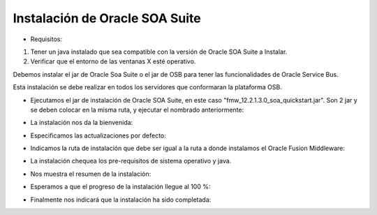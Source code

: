 Instalación de Oracle SOA Suite
========

- Requisitos:
1. Tener un java instalado que sea compatible con la versión de Oracle SOA Suite a Instalar.
2. Verificar que el entorno de las ventanas X esté operativo.


Debemos instalar el jar de Oracle Soa Suite o el jar de OSB para tener las funcionalidades de Oracle Service Bus.


Esta instalación se debe realizar en todos los servidores que conformaran la plataforma OSB.


- Ejecutamos el jar de instalación de Oracle SOA Suite, en este caso "fmw_12.2.1.3.0_soa_quickstart.jar". Son 2 jar y se deben colocar en la misma ruta, y ejecutar el nombrado anteriormente:


.. image:: ../imagenes/oss/Captura9.PNG


- La instalación nos da la bienvenida:


.. image:: ../imagenes/oss/Captura10.PNG


- Especificamos las actualizaciones por defecto:


.. image:: ../imagenes/oss/Captura11.PNG


- Indicamos la ruta de instalación que debe ser igual a la ruta a donde instalamos el Oracle Fusion Middleware:


.. image:: ../imagenes/ofm/Captura3.PNG


- La instalación chequea los pre-requisitos de sistema operativo y java.


.. image:: ../imagenes/oss/Captura13.PNG


- Nos muestra el resumen de la instalación:


.. image:: ../imagenes/oss/Captura14.PNG


- Esperamos a que el progreso de la instalación llegue al 100 %:


.. image:: ../imagenes/oss/Captura15.PNG


.. image:: ../imagenes/oss/Captura16.PNG


- Finalmente nos indicará que la instalación ha sido completada:


.. image:: ../imagenes/oss/Captura17.PNG